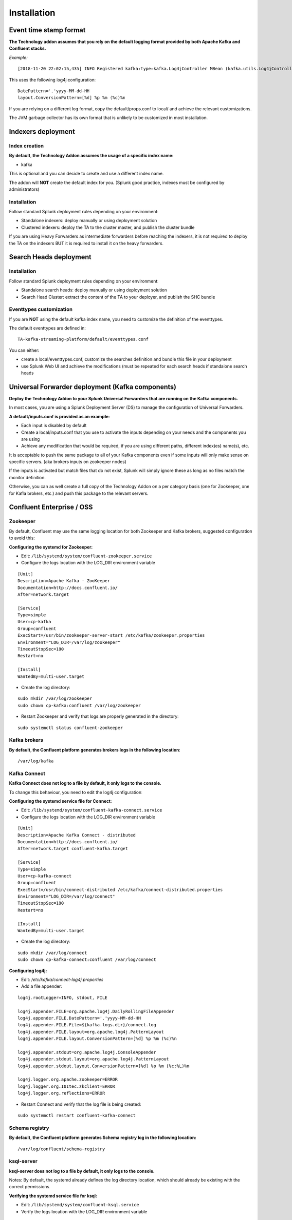 Installation
############

Event time stamp format
=======================

**The Technology addon assumes that you rely on the default logging format provided by both Apache Kafka and Confluent stacks.**

*Example:*

::

    [2018-11-20 22:02:15,435] INFO Registered kafka:type=kafka.Log4jController MBean (kafka.utils.Log4jControllerRegistration$)


This uses the following log4j configuration:

::

    DatePattern='.'yyyy-MM-dd-HH
    layout.ConversionPattern=[%d] %p %m (%c)%n

If you are relying on a different log format, copy the default/props.conf to local/ and achieve the relevant customizations.

The JVM garbage collector has its own format that is unlikely to be customized in most installation.

Indexers deployment
===================

Index creation
--------------

**By default, the Technology Addon assumes the usage of a specific index name:**

* kafka

This is optional and you can decide to create and use a different index name.

The addon will **NOT** create the default index for you. (Splunk good practice, indexes must be configured by administrators)

Installation
------------

Follow standard Splunk deployment rules depending on your environment:

* Standalone indexers: deploy manually or using deployment solution
* Clustered indexers: deploy the TA to the cluster master, and publish the cluster bundle

If you are using Heavy Forwarders as intermediate forwarders before reaching the indexers, it is not required to deploy the TA on the indexers BUT it is required to install it on the heavy forwarders.

Search Heads deployment
=======================

Installation
------------

Follow standard Splunk deployment rules depending on your environment:

* Standalone search heads: deploy manually or using deployment solution
* Search Head Cluster: extract the content of the TA to your deployer, and publish the SHC bundle

Eventtypes customization
------------------------

If you are **NOT** using the default kafka index name, you need to customize the definition of the eventtypes.

The default eventtypes are defined in:

::

    TA-kafka-streaming-platform/default/eventtypes.conf

You can either:

* create a local/eventtypes.conf, customize the searches definition and bundle this file in your deployment
* use Splunk Web UI and achieve the modifications (must be repeated for each search heads if standalone search heads

Universal Forwarder deployment (Kafka components)
=================================================

**Deploy the Technology Addon to your Splunk Universal Forwarders that are running on the Kafka components.**

In most cases, you are using a Splunk Deployment Server (DS) to manage the configuration of Universal Forwarders.

**A default/inputs.conf is provided as an example:**

* Each input is disabled by default
* Create a local/inputs.conf that you use to activate the inputs depending on your needs and the components you are using
* Achieve any modification that would be required, if you are using different paths, different index(es) name(s), etc.

It is acceptable to push the same package to all of your Kafka components even if some inputs will only make sense on specific servers. (aka brokers inputs on zookeeper nodes)

If the inputs is activated but match files that do not exist, Splunk will simply ignore these as long as no files match the monitor definition.

Otherwise, you can as well create a full copy of the Technology Addon on a per category basis (one for Zookeeper, one for Kafla brokers, etc.) and push this package to the relevant servers.

Confluent Enterprise / OSS
==========================

Zookeeper
---------

By default, Confluent may use the same logging location for both Zookeeper and Kafka brokers, suggested configuration to avoid this:

**Configuring the systemd for Zookeeper:**

- Edit: ``/lib/systemd/system/confluent-zookeeper.service``

- Configure the logs location with the LOG_DIR environment variable

::

    [Unit]
    Description=Apache Kafka - ZooKeeper
    Documentation=http://docs.confluent.io/
    After=network.target

    [Service]
    Type=simple
    User=cp-kafka
    Group=confluent
    ExecStart=/usr/bin/zookeeper-server-start /etc/kafka/zookeeper.properties
    Environment="LOG_DIR=/var/log/zookeeper"
    TimeoutStopSec=180
    Restart=no

    [Install]
    WantedBy=multi-user.target

- Create the log directory:

::

    sudo mkdir /var/log/zookeeper
    sudo chown cp-kafka:confluent /var/log/zookeeper

- Restart Zookeeper and verify that logs are properly generated in the directory:

::

    sudo systemctl status confluent-zookeeper

Kafka brokers
-------------

**By default, the Confluent platform generates brokers logs in the following location:**

::

    /var/log/kafka

Kafka Connect
-------------

**Kafka Connect does not log to a file by default, it only logs to the console.**

To change this behaviour, you need to edit the log4j configuration:

**Configuring the systemd service file for Connect:**

- Edit: ``/lib/systemd/system/confluent-kafka-connect.service``

- Configure the logs location with the LOG_DIR environment variable

::

    [Unit]
    Description=Apache Kafka Connect - distributed
    Documentation=http://docs.confluent.io/
    After=network.target confluent-kafka.target

    [Service]
    Type=simple
    User=cp-kafka-connect
    Group=confluent
    ExecStart=/usr/bin/connect-distributed /etc/kafka/connect-distributed.properties
    Environment="LOG_DIR=/var/log/connect"
    TimeoutStopSec=180
    Restart=no

    [Install]
    WantedBy=multi-user.target

- Create the log directory:

::

    sudo mkdir /var/log/connect
    sudo chown cp-kafka-connect:confluent /var/log/connect

**Configuring log4j:**

- Edit: */etc/kafka/connect-log4j.properties*

- Add a file appender:

::

    log4j.rootLogger=INFO, stdout, FILE

    log4j.appender.FILE=org.apache.log4j.DailyRollingFileAppender
    log4j.appender.FILE.DatePattern='.'yyyy-MM-dd-HH
    log4j.appender.FILE.File=${kafka.logs.dir}/connect.log
    log4j.appender.FILE.layout=org.apache.log4j.PatternLayout
    log4j.appender.FILE.layout.ConversionPattern=[%d] %p %m (%c)%n

    log4j.appender.stdout=org.apache.log4j.ConsoleAppender
    log4j.appender.stdout.layout=org.apache.log4j.PatternLayout
    log4j.appender.stdout.layout.ConversionPattern=[%d] %p %m (%c:%L)%n

    log4j.logger.org.apache.zookeeper=ERROR
    log4j.logger.org.I0Itec.zkclient=ERROR
    log4j.logger.org.reflections=ERROR

- Restart Connect and verify that the log file is being created:

::

    sudo systemctl restart confluent-kafka-connect

Schema registry
---------------

**By default, the Confluent platform generates Schema registry log in the following location:**

::

    /var/log/confluent/schema-registry

ksql-server
-----------

**ksql-server does not log to a file by default, it only logs to the console.**

Notes: By default, the systemd already defines the log directory location, which should already be existing with the correct permissions.

**Verifying the systemd service file for ksql:**

- Edit: ``/lib/systemd/system/confluent-ksql.service``

- Verify the logs location with the LOG_DIR environment variable

::

    [Unit]
    Description=Streaming SQL engine for Apache Kafka
    Documentation=http://docs.confluent.io/
    After=network.target confluent-kafka.target confluent-schema-registry.target

    [Service]
    Type=simple
    User=cp-ksql
    Group=confluent
    Environment="LOG_DIR=/var/log/confluent/ksql"
    ExecStart=/usr/bin/ksql-server-start /etc/ksql/ksql-server.properties
    TimeoutStopSec=180
    Restart=no

    [Install]
    WantedBy=multi-user.target

- Verify and create the log directory if required:

::

    sudo mkdir -p /var/log/confluent/ksql
    sudo chown cp-kafka-connect:confluent /var/log/confluent/ksql

**Configuring log4j:**

- Edit: */etc/ksql/log4j.properties*

- Add a file appender:

::

    log4j.rootLogger=INFO, stdout, FILE

    log4j.appender.FILE=org.apache.log4j.DailyRollingFileAppender
    log4j.appender.FILE.DatePattern='.'yyyy-MM-dd-HH
    log4j.appender.FILE.File=${ksql.log.dir}/ksql-server.log
    log4j.appender.FILE.layout=org.apache.log4j.PatternLayout
    log4j.appender.FILE.layout.ConversionPattern=[%d] %p %m (%c)%n

    log4j.appender.stdout=org.apache.log4j.ConsoleAppender
    log4j.appender.stdout.layout=org.apache.log4j.PatternLayout
    log4j.appender.stdout.layout.ConversionPattern=[%d] %p %m (%c:%L)%n

    log4j.appender.streams=org.apache.log4j.ConsoleAppender
    log4j.appender.streams.layout=org.apache.log4j.PatternLayout
    log4j.appender.streams.layout.ConversionPattern=[%d] %p %m (%c:%L)%n

    log4j.logger.kafka=ERROR, stdout
    log4j.logger.org.apache.kafka.streams=INFO, streams
    log4j.additivity.org.apache.kafka.streams=false
    log4j.logger.org.apache.zookeeper=ERROR, stdout
    log4j.logger.org.apache.kafka=ERROR, stdout
    log4j.logger.org.I0Itec.zkclient=ERROR, stdout

- Restart ksql-server and verify that the log file is being created:

::

    sudo systemctl restart confluent-ksql

kafka-rest
----------

**By default, the Confluent platform generates kafka-rest logs in the following location:**

::

    /var/log/confluent/kafka-rest

Post-deployment verifications
=============================

**Once you have started to ingest the Kafka components logs, you want to ensure that:**

* log parsing is achieved successfully (line breaking etc) essentially if you have customized the timestamp recognition
* eventtypes are matching the actual data
